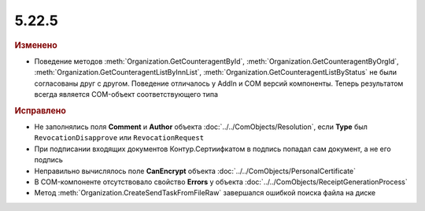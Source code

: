 5.22.5
------

.. feed-entry::
  :date: 2018-10-01

.. rubric:: Изменено

* Поведение методов :meth:`Organization.GetCounteragentById`, :meth:`Organization.GetCounteragentByOrgId`, :meth:`Organization.GetCounteragentListByInnList`, :meth:`Organization.GetCounteragentListByStatus` не были согласованы друг с другом. Поведение отличалось у AddIn и COM версий компоненты. Теперь результатом всегда является COM-объект соответствующего типа

.. rubric:: Исправлено

* Не заполнялись поля **Comment** и **Author** объекта :doc:`../../ComObjects/Resolution`, если **Type** был ``RevocationDisapprove`` или ``RevocationRequest``
* При подписании входящих документов Контур.Сертиифкатом в подпись попадал сам документ, а не его подпись
* Неправильно вычислялось поле **CanEncrypt** объекта :doc:`../../ComObjects/PersonalCertificate`
* В COM-компоненте отсутствовало свойство **Errors** у объекта :doc:`../../ComObjects/ReceiptGenerationProcess`
* Метод :meth:`Organization.CreateSendTaskFromFileRaw` завершался ошибкой поиска файла на диске
